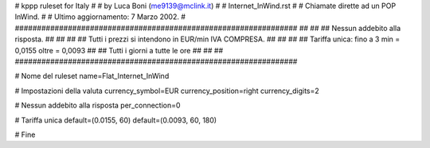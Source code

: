 ################################################################
#
# kppp ruleset for Italy
#
# by Luca Boni (me9139@mclink.it)
#
# Internet_InWind.rst
#
# Chiamate dirette ad un POP InWind.
#
# Ultimo aggiornamento: 7 Marzo 2002.
# 
################################################################
##							      ##
## Nessun addebito alla risposta.		  	      ##
##							      ##
## Tutti i prezzi si intendono in EUR/min IVA COMPRESA.       ##
##							      ##
## Tariffa unica:  fino a 3 min = 0,0155  oltre = 0,0093      ##
##		   Tutti i giorni a tutte le ore              ##
##							      ##
################################################################


# Nome del ruleset
name=Flat_Internet_InWind

# Impostazioni della valuta
currency_symbol=EUR
currency_position=right 
currency_digits=2

# Nessun addebito alla risposta
per_connection=0

# Tariffa unica
default=(0.0155, 60)
default=(0.0093, 60, 180)

# Fine
